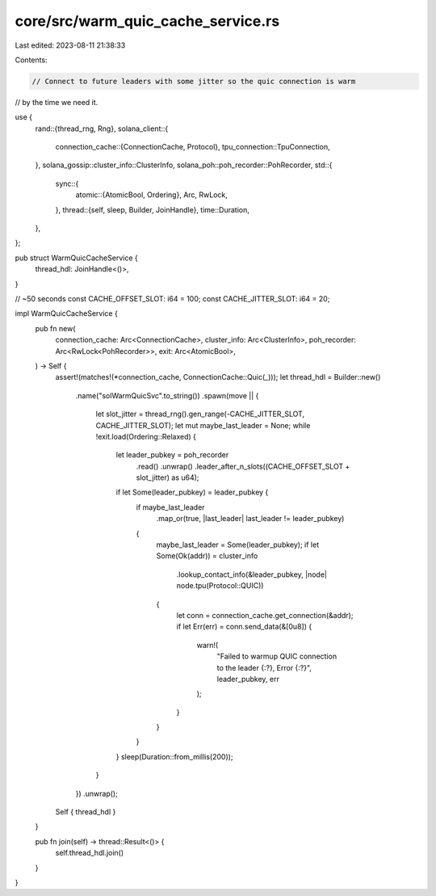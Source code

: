 core/src/warm_quic_cache_service.rs
===================================

Last edited: 2023-08-11 21:38:33

Contents:

.. code-block:: rs

    // Connect to future leaders with some jitter so the quic connection is warm
// by the time we need it.

use {
    rand::{thread_rng, Rng},
    solana_client::{
        connection_cache::{ConnectionCache, Protocol},
        tpu_connection::TpuConnection,
    },
    solana_gossip::cluster_info::ClusterInfo,
    solana_poh::poh_recorder::PohRecorder,
    std::{
        sync::{
            atomic::{AtomicBool, Ordering},
            Arc, RwLock,
        },
        thread::{self, sleep, Builder, JoinHandle},
        time::Duration,
    },
};

pub struct WarmQuicCacheService {
    thread_hdl: JoinHandle<()>,
}

// ~50 seconds
const CACHE_OFFSET_SLOT: i64 = 100;
const CACHE_JITTER_SLOT: i64 = 20;

impl WarmQuicCacheService {
    pub fn new(
        connection_cache: Arc<ConnectionCache>,
        cluster_info: Arc<ClusterInfo>,
        poh_recorder: Arc<RwLock<PohRecorder>>,
        exit: Arc<AtomicBool>,
    ) -> Self {
        assert!(matches!(*connection_cache, ConnectionCache::Quic(_)));
        let thread_hdl = Builder::new()
            .name("solWarmQuicSvc".to_string())
            .spawn(move || {
                let slot_jitter = thread_rng().gen_range(-CACHE_JITTER_SLOT, CACHE_JITTER_SLOT);
                let mut maybe_last_leader = None;
                while !exit.load(Ordering::Relaxed) {
                    let leader_pubkey =  poh_recorder
                        .read()
                        .unwrap()
                        .leader_after_n_slots((CACHE_OFFSET_SLOT + slot_jitter) as u64);
                    if let Some(leader_pubkey) = leader_pubkey {
                        if maybe_last_leader
                            .map_or(true, |last_leader| last_leader != leader_pubkey)
                        {
                            maybe_last_leader = Some(leader_pubkey);
                            if let Some(Ok(addr)) = cluster_info
                                .lookup_contact_info(&leader_pubkey, |node| node.tpu(Protocol::QUIC))
                            {
                                let conn = connection_cache.get_connection(&addr);
                                if let Err(err) = conn.send_data(&[0u8]) {
                                    warn!(
                                        "Failed to warmup QUIC connection to the leader {:?}, Error {:?}",
                                        leader_pubkey, err
                                    );
                                }
                            }
                        }
                    }
                    sleep(Duration::from_millis(200));
                }
            })
            .unwrap();
        Self { thread_hdl }
    }

    pub fn join(self) -> thread::Result<()> {
        self.thread_hdl.join()
    }
}


